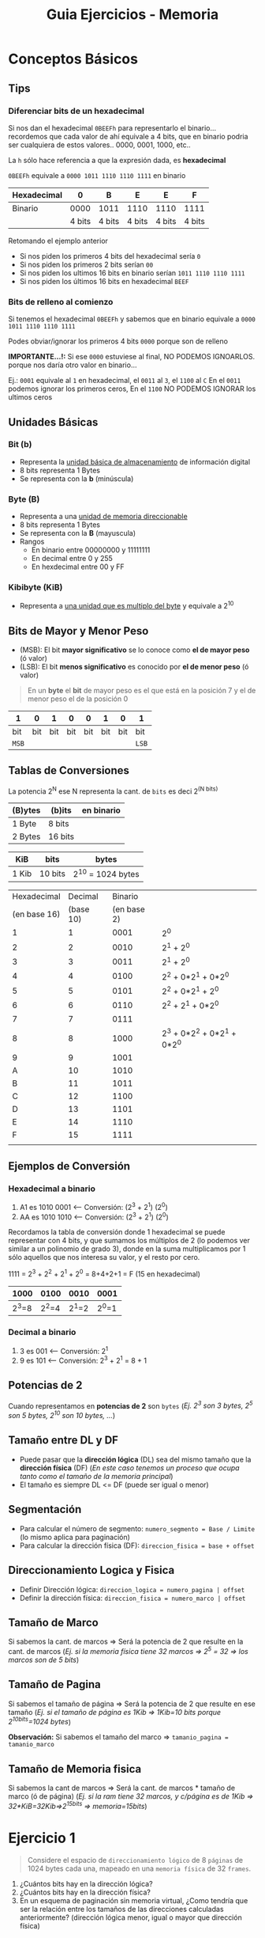 #+TITLE: Guia Ejercicios - Memoria
#+STARTUP: inlineimages
* Conceptos Básicos
** Tips
*** Diferenciar bits de un hexadecimal
   Si nos dan el hexadecimal ~0BEEFh~ para representarlo el binario...
   recordemos que cada valor de ahí equivale a 4 bits, que en binario
   podria ser cualquiera de estos valores.. 0000, 0001, 1000, etc..

   La ~h~ sólo hace referencia a que la expresión dada, es *hexadecimal*

   ~0BEEFh~ equivale a ~0000 1011 1110 1110 1111~ en binario

   |-------------+--------+--------+--------+--------+--------|
   | Hexadecimal |      0 | B      | E      | E      | F      |
   |-------------+--------+--------+--------+--------+--------|
   | Binario     |   0000 | 1011   | 1110   | 1110   | 1111   |
   |-------------+--------+--------+--------+--------+--------|
   |             | 4 bits | 4 bits | 4 bits | 4 bits | 4 bits |
   |-------------+--------+--------+--------+--------+--------|

   Retomando el ejemplo anterior
   - Si nos piden los primeros 4 bits del hexadecimal sería ~0~
   - Si nos piden los primeros 2 bits serían ~00~
   - Si nos piden los ultimos 16 bits en binario serían ~1011 1110 1110 1111~
   - Si nos piden los últimos 16 bits en hexadecimal ~BEEF~
*** Bits de relleno al comienzo
    Si tenemos el hexadecimal ~0BEEFh~ y sabemos que en binario 
    equivale a ~0000 1011 1110 1110 1111~
    
    Podes obviar/ignorar los primeros 4 bits ~0000~ porque son de relleno

    *IMPORTANTE...!:*
    Si ese ~0000~ estuviese al final, NO PODEMOS IGNOARLOS. porque nos daría
    otro valor en binario...

    Ej.:
    ~0001~ equivale al ~1~ en hexadecimal, el ~0011~ al ~3~, el ~1100~ al ~C~
    En el ~0011~ podemos ignorar los primeros ceros,
    En el ~1100~ NO PODEMOS IGNORAR los ultimos ceros
** Unidades Básicas
*** Bit (b)
    - Representa la _unidad básica de almacenamiento_ de información digital
    - 8 bits representa 1 Bytes
    - Se representa con la *b* (minúscula)
*** Byte (B)
    - Representa a una _unidad de memoria direccionable_
    - 8 bits representa 1 Bytes
    - Se representa con la *B* (mayuscula)
    - Rangos
      - En binario entre 00000000 y 11111111
      - En decimal entre 0 y 255
      - En hexdecimal entre 00 y FF
*** Kibibyte (KiB)
    - Representa a _una unidad que es multiplo del byte_ y equivale a 2^10
** Bits de Mayor y Menor Peso
   + (MSB): El bit *mayor significativo* se lo conoce como *el de mayor peso* (ó valor)
   + (LSB): El bit *menos significativo* es conocido por *el de menor peso* (ó valor)
   
   #+BEGIN_QUOTE
   En un *byte* el *bit* de mayor peso es el que está en la posición 7
   y el de menor peso el de la posición 0
   #+END_QUOTE

   |-------+-----+-----+-----+-----+-----+-----+-------|
   | 1     |   0 |   1 |   0 |   0 |   1 |   0 | 1     |
   |-------+-----+-----+-----+-----+-----+-----+-------|
   | bit   | bit | bit | bit | bit | bit | bit | bit   |
   | ~MSB~ |     |     |     |     |     |     | ~LSB~ |
   |-------+-----+-----+-----+-----+-----+-----+-------|
** Tablas de Conversiones
   La potencia 2^N ese N representa la cant. de ~bits~ 
   es deci 2^(N bits)

   |---------+---------+------------|
   | (B)ytes | (b)its  | en binario |
   |---------+---------+------------|
   | 1 Byte  | 8 bits  |            |
   | 2 Bytes | 16 bits |            |
   |---------+---------+------------|

   |-------+---------+-------------------|
   | KiB   | bits    | bytes             |
   |-------+---------+-------------------|
   | 1 Kib | 10 bits | 2^10 = 1024 bytes |
   |-------+---------+-------------------|

   #+name: hexadecimal-binario
   |--------------+-----------+-------------+-----------------------------|
   |  Hexadecimal |   Decimal |     Binario |                             |
   | (en base 16) | (base 10) | (en base 2) |                             |
   |--------------+-----------+-------------+-----------------------------|
   |            1 |         1 |        0001 | 2^0                         |
   |            2 |         2 |        0010 | 2^1 + 2^0                   |
   |            3 |         3 |        0011 | 2^1 + 2^0                   |
   |            4 |         4 |        0100 | 2^2 + 0*2^1 + 0*2^0         |
   |            5 |         5 |        0101 | 2^2 + 0*2^1 + 2^0           |
   |            6 |         6 |        0110 | 2^2 + 2^1   + 0*2^0         |
   |            7 |         7 |        0111 |                             |
   |            8 |         8 |        1000 | 2^3 + 0*2^2 + 0*2^1 + 0*2^0 |
   |            9 |         9 |        1001 |                             |
   |            A |        10 |        1010 |                             |
   |            B |        11 |        1011 |                             |
   |            C |        12 |        1100 |                             |
   |            D |        13 |        1101 |                             |
   |            E |        14 |        1110 |                             |
   |            F |        15 |        1111 |                             |
   |--------------+-----------+-------------+-----------------------------|
   |              |           |             |                             |
** Ejemplos de Conversión
*** Hexadecimal a binario
   1. A1 es 1010 0001 <-- Conversión: (2^3 + 2^1)  (2^0)
   2. AA es 1010 1010 <-- Conversión: (2^3 + 2^1)  (2^0)

   Recordamos la tabla de conversión donde 1 hexadecimal se puede representar con 4 bits,
   y que sumamos los múltiplos de 2 (lo podemos ver similar a un polinomio de grado 3),
   donde en la suma multiplicamos por 1 sólo aquellos que nos interesa su valor,
   y el resto por cero.

   1111 = 2^3 + 2^2 + 2^1 + 2^0 = 8+4+2+1 = F (15 en hexadecimal)

   |-------+-------+-------+-------|
   |  1000 |  0100 |  0010 | 0001  |
   |-------+-------+-------+-------|
   | 2^3=8 | 2^2=4 | 2^1=2 | 2^0=1 |
   |-------+-------+-------+-------|
*** Decimal a binario
    1. 3 es 001 <-- Conversión: 2^1 
    2. 9 es 101 <-- Conversión: 2^3 + 2^1 = 8 + 1
** Potencias de 2
   Cuando representamos en *potencias de 2* son ~bytes~
   (/Ej. 2^3 son 3 bytes, 2^5 son 5 bytes, 2^10 son 10 bytes, .../)
** Tamaño entre DL y DF
   - Puede pasar que la *dirección lógica* (DL) sea del mismo tamaño que la *dirección física* (DF)
     (/En este caso tenemos un proceso que ocupa tanto como el tamaño de la memoria principal/)
   - El tamaño es siempre DL <= DF (puede ser igual o menor)
** Segmentación
   - Para calcular el número de segmento: ~numero_segmento = Base / Limite~ (lo mismo aplica para paginación)
   - Para calcular la dirección física (DF): ~direccion_fisica = base + offset~
** Direccionamiento Logica y Fisica
   - Definir Dirección lógica: ~direccion_logica = numero_pagina | offset~
   - Definir la dirección física: ~direccion_fisica = numero_marco | offset~
** Tamaño de Marco
   Si sabemos la cant. de marcos => Será la potencia de 2 que resulte en la cant. de marcos
   (/Ej. si la memoria física tiene 32 marcos => 2^5 = 32 => los marcos son de 5 bits/)
** Tamaño de Pagina
   Si sabemos el tamaño de página => Será la potencia de 2 que resulte en ese tamaño
   (/Ej. si el tamaño de página es 1Kib => 1Kib=10 bits porque 2^10bits=1024 bytes/)

   *Observación:*
   Si sabemos el tamaño del marco => ~tamanio_pagina = tamanio_marco~
** Tamaño de Memoria fisica
   Si sabemos la cant de marcos => Será la cant. de marcos * tamaño de marco (ó de página)
   (/Ej. si la ram tiene 32 marcos, y c/página es de 1Kib => 32*KiB=32Kib=>2^15bits => memoria=15bits/)
* Ejercicio 1
  #+BEGIN_QUOTE
  Considere el espacio de ~direccionamiento lógico~ de 8 ~páginas~ de 1024 bytes cada una, mapeado en una ~memoria física~
  de 32 ~frames~.
  #+END_QUOTE

  1. ¿Cuántos bits hay en la dirección lógica?
  2. ¿Cuántos bits hay en la dirección física?
  3. En un esquema de paginación sin memoria virtual, ¿Como tendría que ser la relación entre los tamaños de las
     direcciones calculadas anteriormente? (dirección lógica menor, igual o mayor que dirección física)
** Respuesta
   1. 

* Ejercicio 1
  #+BEGIN_QUOTE
  #+END_QUOTE

** Respuesta
* Ejercicio 1
  #+BEGIN_QUOTE
  #+END_QUOTE

** Respuesta
* Ejercicio 1
  #+BEGIN_QUOTE
  #+END_QUOTE

** Respuesta
* Ejercicio 1
  #+BEGIN_QUOTE
  #+END_QUOTE

** Respuesta
* Ejercicio 1
  #+BEGIN_QUOTE
  #+END_QUOTE

** Respuesta
* Ejercicio 1
  #+BEGIN_QUOTE
  #+END_QUOTE

** Respuesta


